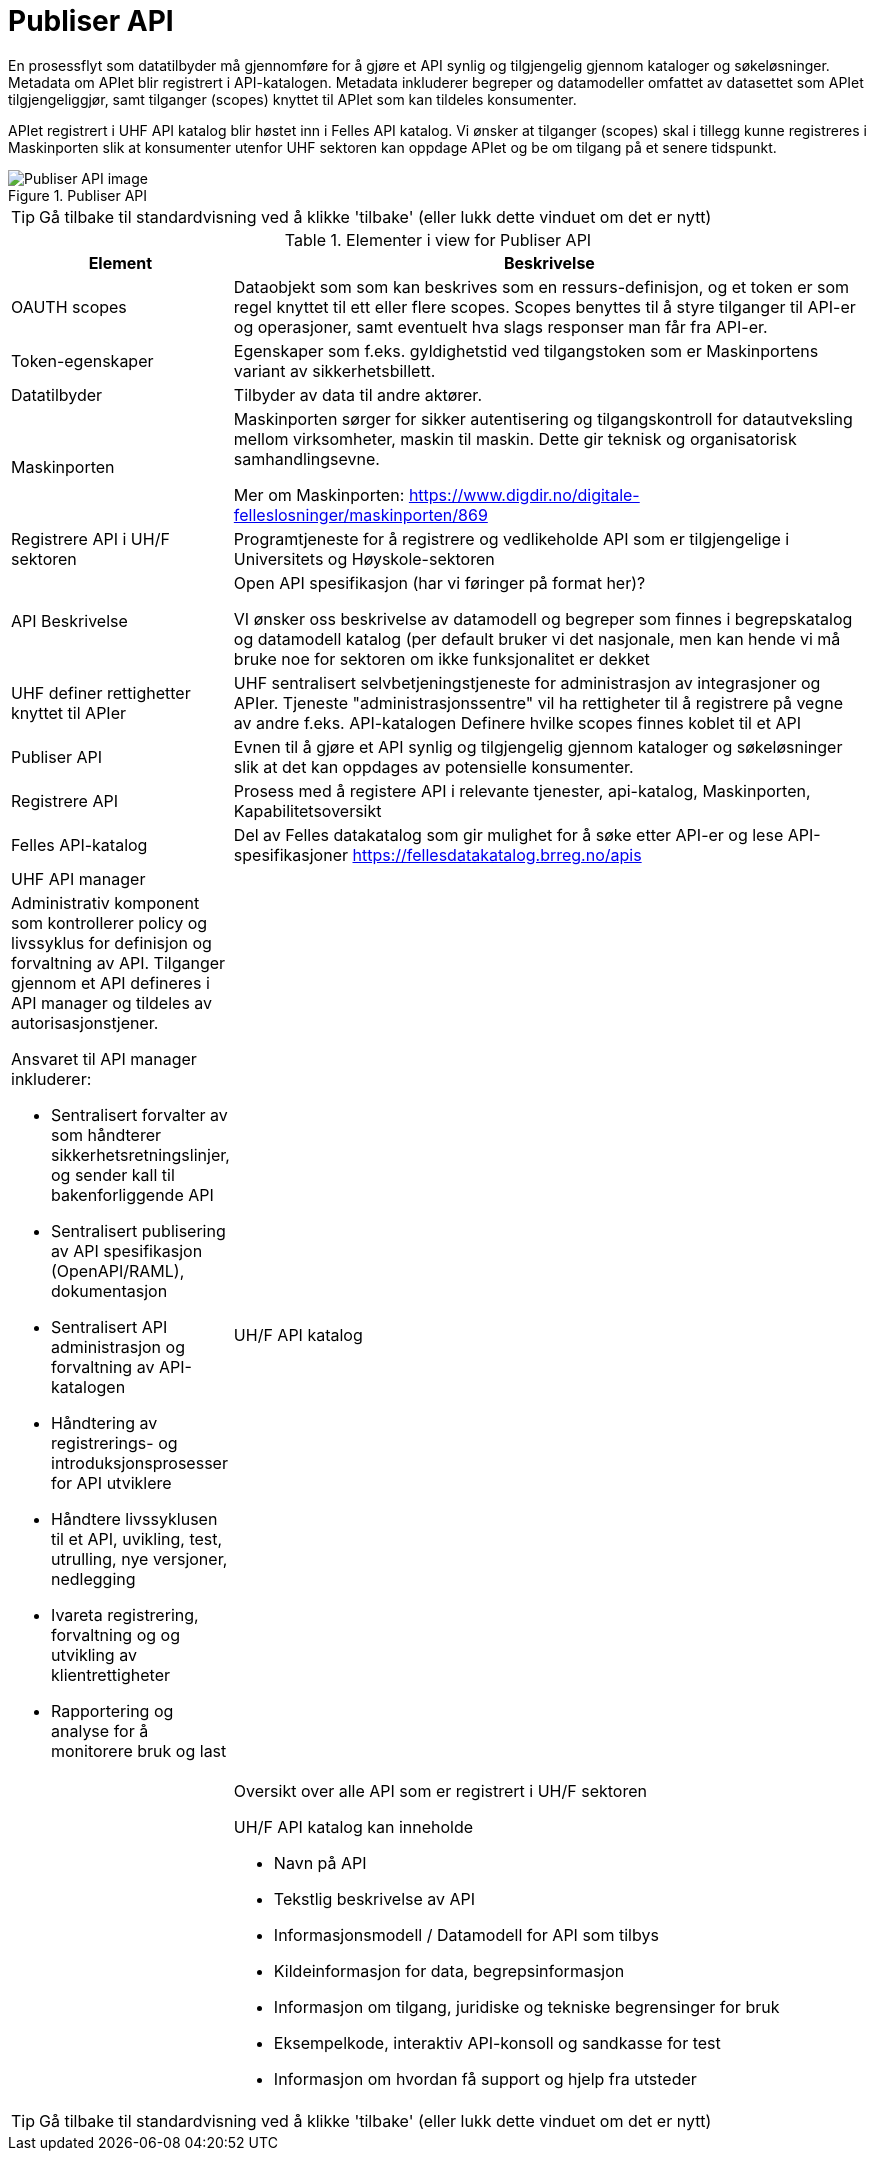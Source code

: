 = Publiser API
:wysiwig_editing: 1
ifeval::[{wysiwig_editing} == 1]
:imagepath: ../images/
endif::[]
ifeval::[{wysiwig_editing} == 0]
:imagepath: main@unit-ra:unit-ra-datadeling-målarkitekturen:
endif::[]
:toc: left
:experimental:
:toclevels: 4
:sectnums:
:sectnumlevels: 9

En prosessflyt som datatilbyder må gjennomføre for å gjøre et API synlig og tilgjengelig gjennom kataloger og søkeløsninger. Metadata om APIet blir registrert i API-katalogen. Metadata inkluderer begreper og datamodeller omfattet av datasettet som APIet tilgjengeliggjør, samt tilganger (scopes) knyttet til APIet som kan tildeles konsumenter.

APIet registrert i UHF API katalog blir høstet inn i Felles API katalog. Vi ønsker at tilganger (scopes) skal i tillegg kunne registreres i Maskinporten slik at konsumenter utenfor UHF sektoren kan oppdage APIet og be om tilgang på et senere tidspunkt.


.Publiser API
image::{imagepath}Publiser API.png[alt=Publiser API image]


TIP: Gå tilbake til standardvisning ved å klikke 'tilbake' (eller lukk dette vinduet om det er nytt)


[cols ="1,3", options="header"]
.Elementer i view for Publiser API
|===

| Element
| Beskrivelse

| OAUTH scopes
a| Dataobjekt som som kan beskrives som en ressurs-definisjon, og et token er som regel knyttet til ett eller flere scopes. Scopes benyttes til å styre tilganger til API-er og operasjoner, samt eventuelt hva slags responser man får fra API-er.

| Token-egenskaper
a| Egenskaper som f.eks. gyldighetstid ved tilgangstoken som er Maskinportens variant av sikkerhetsbillett.

| Datatilbyder
a| Tilbyder av data til andre aktører.

| Maskinporten
a| Maskinporten sørger for sikker autentisering og tilgangskontroll for datautveksling mellom
virksomheter, maskin til maskin. Dette gir teknisk og organisatorisk samhandlingsevne.

Mer om Maskinporten:
https://www.digdir.no/digitale-felleslosninger/maskinporten/869

| Registrere API i UH/F sektoren
a| Programtjeneste for å registrere og vedlikeholde API som er tilgjengelige i Universitets og Høyskole-sektoren

| API Beskrivelse 
a| Open API spesifikasjon (har vi føringer på format her)?

VI ønsker oss beskrivelse av datamodell og begreper som finnes i begrepskatalog og datamodell katalog (per default bruker vi det nasjonale, men kan hende vi må bruke noe for sektoren om ikke funksjonalitet er dekket


| UHF definer rettighetter knyttet til APIer
a| UHF sentralisert selvbetjeningstjeneste for administrasjon av integrasjoner og APIer.
Tjeneste "administrasjonssentre" vil ha rettigheter til å registrere på vegne av andre f.eks. API-katalogen
Definere hvilke scopes finnes koblet til et API

| Publiser API
a|  Evnen til å gjøre et API synlig og tilgjengelig gjennom kataloger og søkeløsninger slik at det kan oppdages av potensielle konsumenter.

| Registrere API
a| Prosess med å registere API i relevante tjenester, api-katalog, Maskinporten, Kapabilitetsoversikt


| Felles API-katalog
a| Del av Felles datakatalog som gir mulighet for å søke etter API-er og lese API-spesifikasjoner https://fellesdatakatalog.brreg.no/apis

| UHF API manager 
a| a|

Administrativ komponent som kontrollerer policy og livssyklus for definisjon og forvaltning av API. 
Tilganger gjennom et API defineres i API manager og tildeles av autorisasjonstjener. 

Ansvaret til API manager inkluderer:

  * Sentralisert forvalter av som håndterer sikkerhetsretningslinjer, og sender kall til bakenforliggende API 
  * Sentralisert publisering av API spesifikasjon (OpenAPI/RAML), dokumentasjon
  * Sentralisert API administrasjon og forvaltning av API-katalogen
  * Håndtering av registrerings- og introduksjonsprosesser for API utviklere
  * Håndtere livssyklusen til et API, uvikling, test, utrulling, nye versjoner, nedlegging
  * Ivareta registrering, forvaltning og og utvikling av klientrettigheter
  * Rapportering og analyse for å monitorere bruk og last 



| UH/F API katalog
a| a|

Oversikt over alle API som er registrert i UH/F sektoren

UH/F API katalog kan inneholde

  * Navn på API
  * Tekstlig beskrivelse av API
  * Informasjonsmodell / Datamodell for API som tilbys 
  * Kildeinformasjon for data, begrepsinformasjon
  * Informasjon om tilgang, juridiske og tekniske begrensinger for bruk
  * Eksempelkode, interaktiv API-konsoll og sandkasse for test
  * Informasjon om hvordan få support og hjelp fra utsteder

|===
****
TIP: Gå tilbake til standardvisning ved å klikke 'tilbake' (eller lukk dette vinduet om det er nytt)
****


